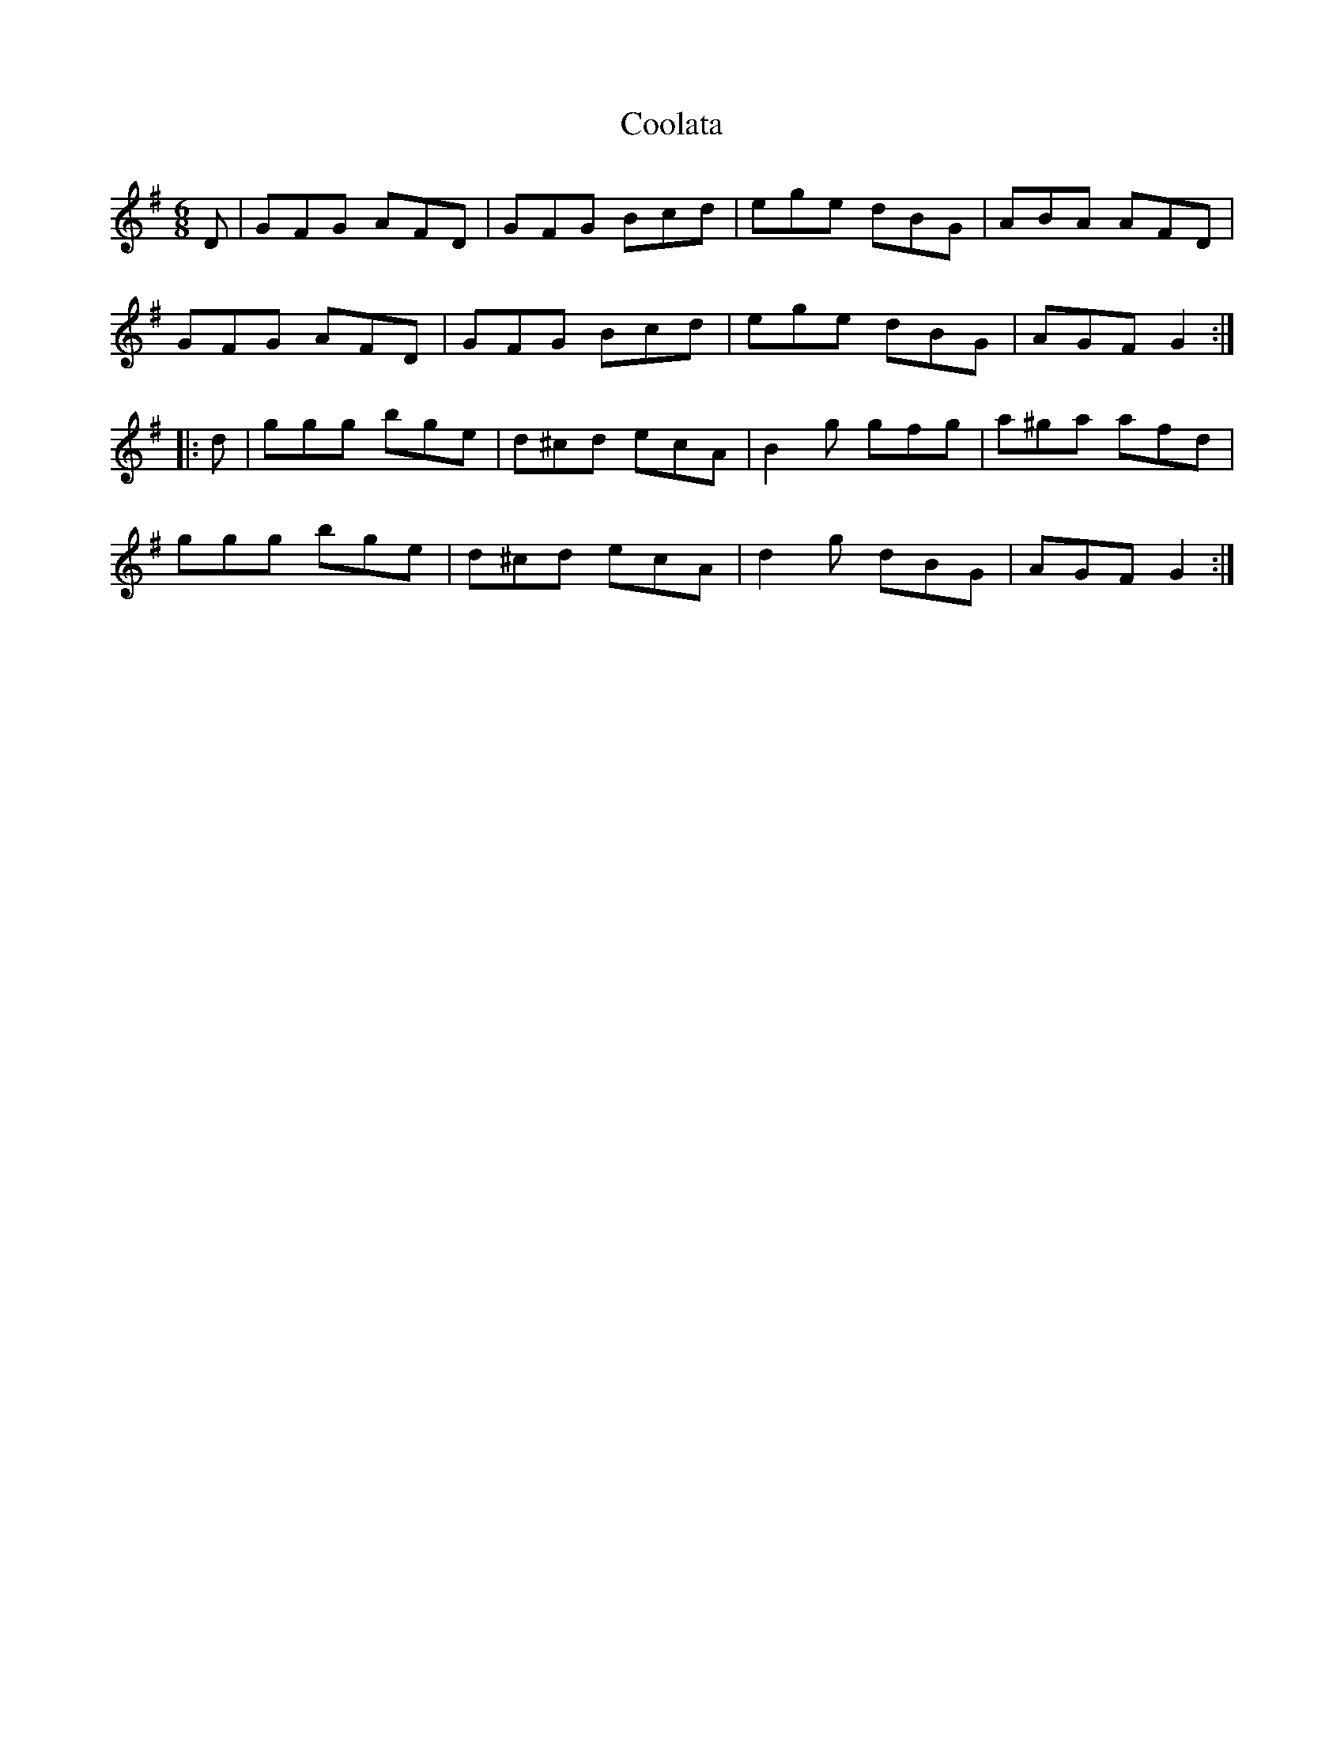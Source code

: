 X: 8163
T: Coolata
R: jig
M: 6/8
K: Gmajor
D|GFG AFD|GFG Bcd|ege dBG|ABA AFD|
GFG AFD|GFG Bcd|ege dBG|AGF G2:|
|:d|ggg bge|d^cd ecA|B2 g gfg|a^ga afd|
ggg bge|d^cd ecA|d2 g dBG|AGF G2:|

